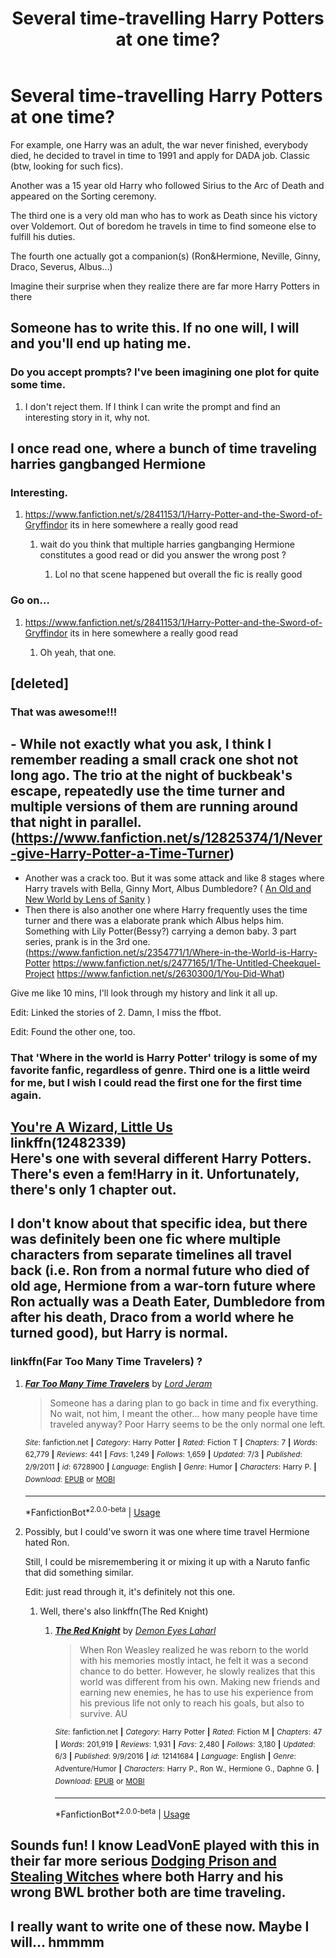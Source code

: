 #+TITLE: Several time-travelling Harry Potters at one time?

* Several time-travelling Harry Potters at one time?
:PROPERTIES:
:Author: Sharedo
:Score: 30
:DateUnix: 1533301915.0
:DateShort: 2018-Aug-03
:FlairText: Request
:END:
For example, one Harry was an adult, the war never finished, everybody died, he decided to travel in time to 1991 and apply for DADA job. Classic (btw, looking for such fics).

Another was a 15 year old Harry who followed Sirius to the Arc of Death and appeared on the Sorting ceremony.

The third one is a very old man who has to work as Death since his victory over Voldemort. Out of boredom he travels in time to find someone else to fulfill his duties.

The fourth one actually got a companion(s) (Ron&Hermione, Neville, Ginny, Draco, Severus, Albus...)

Imagine their surprise when they realize there are far more Harry Potters in there


** Someone has to write this. If no one will, I will and you'll end up hating me.
:PROPERTIES:
:Author: JaimeJabs
:Score: 22
:DateUnix: 1533303571.0
:DateShort: 2018-Aug-03
:END:

*** Do you accept prompts? I've been imagining one plot for quite some time.
:PROPERTIES:
:Author: Sharedo
:Score: 2
:DateUnix: 1533345463.0
:DateShort: 2018-Aug-04
:END:

**** I don't reject them. If I think I can write the prompt and find an interesting story in it, why not.
:PROPERTIES:
:Author: JaimeJabs
:Score: 1
:DateUnix: 1533359530.0
:DateShort: 2018-Aug-04
:END:


** I once read one, where a bunch of time traveling harries gangbanged Hermione
:PROPERTIES:
:Author: SenecaNero1
:Score: 12
:DateUnix: 1533307957.0
:DateShort: 2018-Aug-03
:END:

*** Interesting.
:PROPERTIES:
:Author: Clegko
:Score: 7
:DateUnix: 1533310337.0
:DateShort: 2018-Aug-03
:END:

**** [[https://www.fanfiction.net/s/2841153/1/Harry-Potter-and-the-Sword-of-Gryffindor]] its in here somewhere a really good read
:PROPERTIES:
:Author: bazza4989
:Score: 5
:DateUnix: 1533315725.0
:DateShort: 2018-Aug-03
:END:

***** wait do you think that multiple harries gangbanging Hermione constitutes a good read or did you answer the wrong post ?
:PROPERTIES:
:Author: natus92
:Score: 5
:DateUnix: 1533341347.0
:DateShort: 2018-Aug-04
:END:

****** Lol no that scene happened but overall the fic is really good
:PROPERTIES:
:Author: bazza4989
:Score: 2
:DateUnix: 1533362255.0
:DateShort: 2018-Aug-04
:END:


*** Go on...
:PROPERTIES:
:Author: inthebeam
:Score: 1
:DateUnix: 1533312818.0
:DateShort: 2018-Aug-03
:END:

**** [[https://www.fanfiction.net/s/2841153/1/Harry-Potter-and-the-Sword-of-Gryffindor]] its in here somewhere a really good read
:PROPERTIES:
:Author: bazza4989
:Score: 1
:DateUnix: 1533315806.0
:DateShort: 2018-Aug-03
:END:

***** Oh yeah, that one.
:PROPERTIES:
:Author: inthebeam
:Score: 1
:DateUnix: 1533346279.0
:DateShort: 2018-Aug-04
:END:


** [deleted]
:PROPERTIES:
:Score: 6
:DateUnix: 1533319205.0
:DateShort: 2018-Aug-03
:END:

*** That was awesome!!!
:PROPERTIES:
:Author: MoD_Peverell
:Score: 1
:DateUnix: 1533321384.0
:DateShort: 2018-Aug-03
:END:


** - While not exactly what you ask, I think I remember reading a small crack one shot not long ago. The trio at the night of buckbeak's escape, repeatedly use the time turner and multiple versions of them are running around that night in parallel. ([[https://www.fanfiction.net/s/12825374/1/Never-give-Harry-Potter-a-Time-Turner]])
- Another was a crack too. But it was some attack and like 8 stages where Harry travels with Bella, Ginny Mort, Albus Dumbledore? ( [[https://www.ultimatehpfanfiction.com/harry_ginny/aon/a/1/An+Old+And+New+World/Lens%20of%20Sanity/37][An Old and New World by Lens of Sanity]] )
- Then there is also another one where Harry frequently uses the time turner and there was a elaborate prank which Albus helps him. Something with Lily Potter(Bessy?) carrying a demon baby. 3 part series, prank is in the 3rd one. ([[https://www.fanfiction.net/s/2354771/1/Where-in-the-World-is-Harry-Potter]] [[https://www.fanfiction.net/s/2477165/1/The-Untitled-Cheekquel-Project]] [[https://www.fanfiction.net/s/2630300/1/You-Did-What]])

Give me like 10 mins, I'll look through my history and link it all up.

Edit: Linked the stories of 2. Damn, I miss the ffbot.

Edit: Found the other one, too.
:PROPERTIES:
:Author: Abishek_Ravichandran
:Score: 5
:DateUnix: 1533310376.0
:DateShort: 2018-Aug-03
:END:

*** That 'Where in the world is Harry Potter' trilogy is some of my favorite fanfic, regardless of genre. Third one is a little weird for me, but I wish I could read the first one for the first time again.
:PROPERTIES:
:Author: AntiAtavist
:Score: 2
:DateUnix: 1533352175.0
:DateShort: 2018-Aug-04
:END:


** [[https://fanfiction.net/s/12482339/1/You-re-A-Wizard-Little-Us][You're A Wizard, Little Us]]\\
linkffn(12482339)\\
Here's one with several different Harry Potters. There's even a fem!Harry in it. Unfortunately, there's only 1 chapter out.
:PROPERTIES:
:Author: Raishuu
:Score: 3
:DateUnix: 1533321104.0
:DateShort: 2018-Aug-03
:END:


** I don't know about that specific idea, but there was definitely been one fic where multiple characters from separate timelines all travel back (i.e. Ron from a normal future who died of old age, Hermione from a war-torn future where Ron actually was a Death Eater, Dumbledore from after his death, Draco from a world where he turned good), but Harry is normal.
:PROPERTIES:
:Author: AnimaLepton
:Score: 2
:DateUnix: 1533332049.0
:DateShort: 2018-Aug-04
:END:

*** linkffn(Far Too Many Time Travelers) ?
:PROPERTIES:
:Score: 1
:DateUnix: 1533362213.0
:DateShort: 2018-Aug-04
:END:

**** [[https://www.fanfiction.net/s/6728900/1/][*/Far Too Many Time Travelers/*]] by [[https://www.fanfiction.net/u/13839/Lord-Jeram][/Lord Jeram/]]

#+begin_quote
  Someone has a daring plan to go back in time and fix everything. No wait, not him, I meant the other... how many people have time traveled anyway? Poor Harry seems to be the only normal one left.
#+end_quote

^{/Site/:} ^{fanfiction.net} ^{*|*} ^{/Category/:} ^{Harry} ^{Potter} ^{*|*} ^{/Rated/:} ^{Fiction} ^{T} ^{*|*} ^{/Chapters/:} ^{7} ^{*|*} ^{/Words/:} ^{62,779} ^{*|*} ^{/Reviews/:} ^{441} ^{*|*} ^{/Favs/:} ^{1,249} ^{*|*} ^{/Follows/:} ^{1,659} ^{*|*} ^{/Updated/:} ^{7/3} ^{*|*} ^{/Published/:} ^{2/9/2011} ^{*|*} ^{/id/:} ^{6728900} ^{*|*} ^{/Language/:} ^{English} ^{*|*} ^{/Genre/:} ^{Humor} ^{*|*} ^{/Characters/:} ^{Harry} ^{P.} ^{*|*} ^{/Download/:} ^{[[http://www.ff2ebook.com/old/ffn-bot/index.php?id=6728900&source=ff&filetype=epub][EPUB]]} ^{or} ^{[[http://www.ff2ebook.com/old/ffn-bot/index.php?id=6728900&source=ff&filetype=mobi][MOBI]]}

--------------

*FanfictionBot*^{2.0.0-beta} | [[https://github.com/tusing/reddit-ffn-bot/wiki/Usage][Usage]]
:PROPERTIES:
:Author: FanfictionBot
:Score: 1
:DateUnix: 1533362237.0
:DateShort: 2018-Aug-04
:END:


**** Possibly, but I could've sworn it was one where time travel Hermione hated Ron.

Still, I could be misremembering it or mixing it up with a Naruto fanfic that did something similar.

Edit: just read through it, it's definitely not this one.
:PROPERTIES:
:Author: AnimaLepton
:Score: 1
:DateUnix: 1533363134.0
:DateShort: 2018-Aug-04
:END:

***** Well, there's also linkffn(The Red Knight)
:PROPERTIES:
:Score: 1
:DateUnix: 1533363228.0
:DateShort: 2018-Aug-04
:END:

****** [[https://www.fanfiction.net/s/12141684/1/][*/The Red Knight/*]] by [[https://www.fanfiction.net/u/335892/Demon-Eyes-Laharl][/Demon Eyes Laharl/]]

#+begin_quote
  When Ron Weasley realized he was reborn to the world with his memories mostly intact, he felt it was a second chance to do better. However, he slowly realizes that this world was different from his own. Making new friends and earning new enemies, he has to use his experience from his previous life not only to reach his goals, but also to survive. AU
#+end_quote

^{/Site/:} ^{fanfiction.net} ^{*|*} ^{/Category/:} ^{Harry} ^{Potter} ^{*|*} ^{/Rated/:} ^{Fiction} ^{M} ^{*|*} ^{/Chapters/:} ^{47} ^{*|*} ^{/Words/:} ^{201,919} ^{*|*} ^{/Reviews/:} ^{1,931} ^{*|*} ^{/Favs/:} ^{2,480} ^{*|*} ^{/Follows/:} ^{3,180} ^{*|*} ^{/Updated/:} ^{6/3} ^{*|*} ^{/Published/:} ^{9/9/2016} ^{*|*} ^{/id/:} ^{12141684} ^{*|*} ^{/Language/:} ^{English} ^{*|*} ^{/Genre/:} ^{Adventure/Humor} ^{*|*} ^{/Characters/:} ^{Harry} ^{P.,} ^{Ron} ^{W.,} ^{Hermione} ^{G.,} ^{Daphne} ^{G.} ^{*|*} ^{/Download/:} ^{[[http://www.ff2ebook.com/old/ffn-bot/index.php?id=12141684&source=ff&filetype=epub][EPUB]]} ^{or} ^{[[http://www.ff2ebook.com/old/ffn-bot/index.php?id=12141684&source=ff&filetype=mobi][MOBI]]}

--------------

*FanfictionBot*^{2.0.0-beta} | [[https://github.com/tusing/reddit-ffn-bot/wiki/Usage][Usage]]
:PROPERTIES:
:Author: FanfictionBot
:Score: 1
:DateUnix: 1533363251.0
:DateShort: 2018-Aug-04
:END:


** Sounds fun! I know LeadVonE played with this in their far more serious [[https://www.fanfiction.net/s/11574569/1/Dodging-Prison-and-Stealing-Witches-Revenge-is-Best-Served-Raw][Dodging Prison and Stealing Witches]] where both Harry and his wrong BWL brother both are time traveling.
:PROPERTIES:
:Author: rocketsp13
:Score: 4
:DateUnix: 1533305781.0
:DateShort: 2018-Aug-03
:END:


** I really want to write one of these now. Maybe I will... hmmmm
:PROPERTIES:
:Author: Emerald-Guardian
:Score: 1
:DateUnix: 1533344984.0
:DateShort: 2018-Aug-04
:END:
